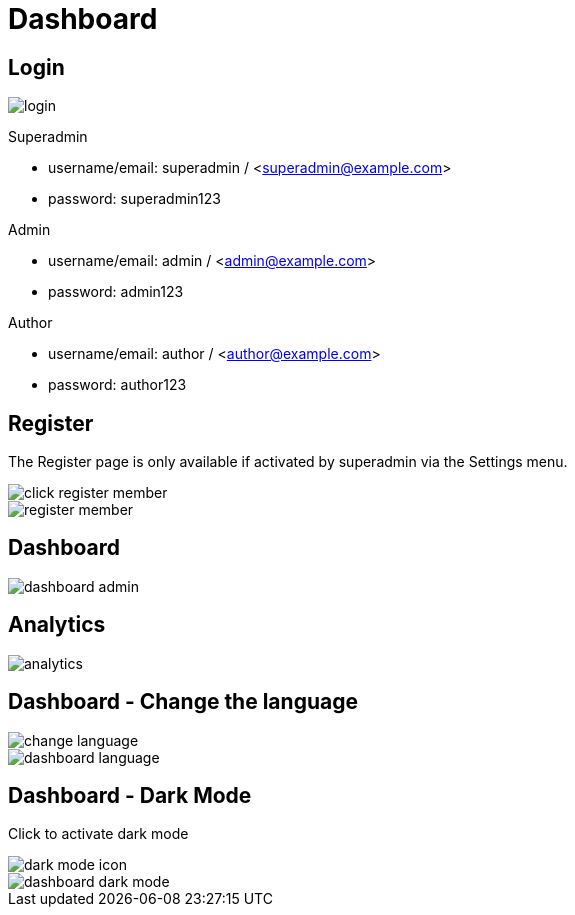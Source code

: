 = Dashboard

== Login 

image::login.webp[align=center]

Superadmin

* username/email: superadmin / <superadmin@example.com>
* password: superadmin123

Admin

* username/email: admin / <admin@example.com>
* password: admin123

Author

* username/email: author / <author@example.com>
* password: author123

== Register 

The Register page is only available if activated by superadmin via the Settings menu.

image::click-register-member.png[align=center]

image::register-member.webp[align=center]

== Dashboard

image::dashboard-admin.jpeg[align=center]

== Analytics

image::analytics.jpeg[align=center]

== Dashboard - Change the language

image::change-language.png[align=center]

image::dashboard-language.jpeg[align=center]

== Dashboard - Dark Mode

Click to activate dark mode

image::dark-mode-icon.png[align=center]

image::dashboard-dark-mode.jpeg[align=center]
